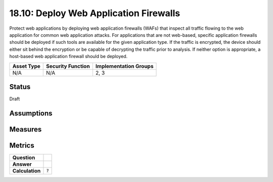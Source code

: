 18.10: Deploy Web Application Firewalls
=========================================================
Protect web applications by deploying web application firewalls (WAFs) that inspect all traffic flowing to the web application for common web application attacks. For applications that are not web-based, specific application firewalls should be deployed if such tools are available for the given application type. If the traffic is encrypted, the device should either sit behind the encryption or be capable of decrypting the traffic prior to analysis. If neither option is appropriate, a host-based web application firewall should be deployed.

.. list-table::
	:header-rows: 1

	* - Asset Type 
	  - Security Function
	  - Implementation Groups
	* - N/A
	  - N/A
	  - 2, 3

Status
------
Draft

Assumptions
-----------


Measures
--------


Metrics
-------
.. list-table::

	* - **Question**
	  - 
	* - **Answer**
	  - 
	* - **Calculation**
	  - :code:`?`

.. history
.. authors
.. license